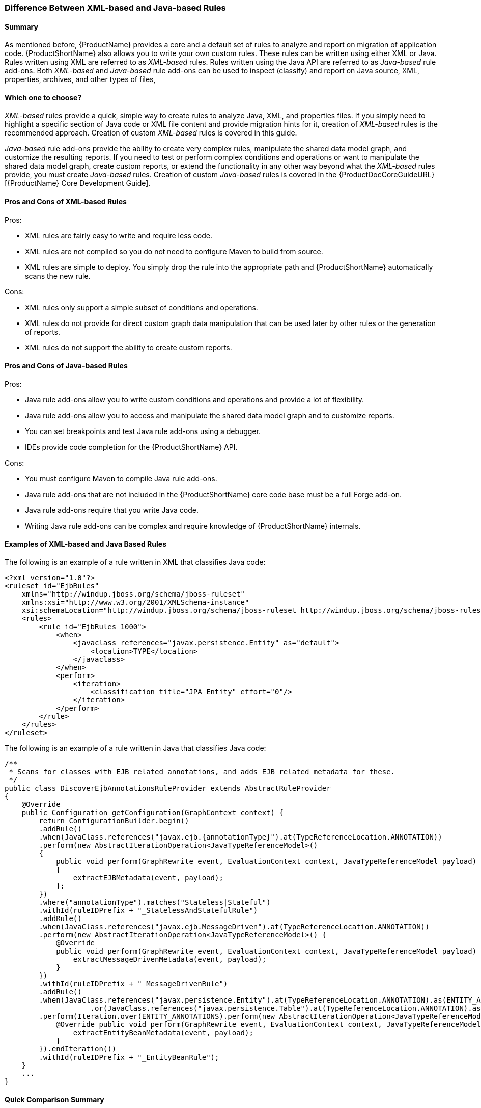





[[Rules-Difference-Between-XML-based-and-Java-based-Rules]]
=== Difference Between XML-based and Java-based Rules

==== Summary

As mentioned before, {ProductName} provides a core and a default set of rules to analyze and report on migration of application code. {ProductShortName} also allows you to write your own custom rules. These rules can be written using either XML or Java. Rules written using XML are referred to as _XML-based_ rules. Rules written using the Java API are referred to as _Java-based_ rule add-ons. Both _XML-based_ and _Java-based_ rule add-ons can be used to inspect (classify) and report on Java source, XML, properties, archives, and other types of files,

==== Which one to choose?

_XML-based_ rules provide a quick, simple way to create rules to analyze Java, XML, and properties files. If you simply need to highlight a specific section of Java code or XML file content and provide migration hints for it, creation of _XML-based_ rules is the recommended approach. Creation of custom _XML-based_ rules is covered in this guide.

_Java-based_ rule add-ons provide the ability to create very complex rules, manipulate the shared data model graph, and customize the resulting reports. If you need to test or perform complex conditions and operations or want to manipulate the shared data model graph, create custom reports, or extend the functionality in any other way beyond what the _XML-based_ rules provide, you must create _Java-based_ rules. Creation of custom _Java-based_ rules is covered in the {ProductDocCoreGuideURL}[{ProductName} Core Development Guide].


==== Pros and Cons of XML-based Rules

Pros:

* XML rules are fairly easy to write and require less code.
* XML rules are not compiled so you do not need to configure Maven to build from source.
* XML rules are simple to deploy. You simply drop the rule into the appropriate path and {ProductShortName} automatically scans the new rule.

Cons:

* XML rules only support a simple subset of conditions and operations.
* XML rules do not provide for direct custom graph data manipulation that can be used later by other rules or the generation of reports.
* XML rules do not support the ability to create custom reports.

==== Pros and Cons of Java-based Rules
Pros:

* Java rule add-ons allow you to write custom conditions and operations and provide a lot of flexibility.
* Java rule add-ons allow you to access and manipulate the shared data model graph and to customize reports.
* You can set breakpoints and test Java rule add-ons using a debugger.
* IDEs provide code completion for the {ProductShortName} API.

Cons:

* You must configure Maven to compile Java rule add-ons.
* Java rule add-ons that are not included in the {ProductShortName} core code base must be a full Forge add-on.
* Java rule add-ons require that you write Java code.
* Writing Java rule add-ons can be complex and require knowledge of {ProductShortName} internals.

==== Examples of XML-based and Java Based Rules 

The following is an example of a rule written in XML that classifies Java code:

[source,xml,options="nowrap"]
----
<?xml version="1.0"?>
<ruleset id="EjbRules"
    xmlns="http://windup.jboss.org/schema/jboss-ruleset" 
    xmlns:xsi="http://www.w3.org/2001/XMLSchema-instance"
    xsi:schemaLocation="http://windup.jboss.org/schema/jboss-ruleset http://windup.jboss.org/schema/jboss-ruleset/windup-jboss-ruleset.xsd">
    <rules>
        <rule id="EjbRules_1000">
            <when>
                <javaclass references="javax.persistence.Entity" as="default">
                    <location>TYPE</location>
                </javaclass>
            </when>
            <perform>
                <iteration>
                    <classification title="JPA Entity" effort="0"/>
                </iteration>
            </perform>
        </rule>
    </rules>
</ruleset>
----


The following is an example of a rule written in Java that classifies Java code:

[source,java,options="nowrap"]
----
/**
 * Scans for classes with EJB related annotations, and adds EJB related metadata for these.
 */
public class DiscoverEjbAnnotationsRuleProvider extends AbstractRuleProvider
{
    @Override
    public Configuration getConfiguration(GraphContext context) {
        return ConfigurationBuilder.begin()
        .addRule()
        .when(JavaClass.references("javax.ejb.{annotationType}").at(TypeReferenceLocation.ANNOTATION))
        .perform(new AbstractIterationOperation<JavaTypeReferenceModel>()
        {
            public void perform(GraphRewrite event, EvaluationContext context, JavaTypeReferenceModel payload)
            {
                extractEJBMetadata(event, payload);
            };
        })
        .where("annotationType").matches("Stateless|Stateful")
        .withId(ruleIDPrefix + "_StatelessAndStatefulRule")
        .addRule()
        .when(JavaClass.references("javax.ejb.MessageDriven").at(TypeReferenceLocation.ANNOTATION))
        .perform(new AbstractIterationOperation<JavaTypeReferenceModel>() {
            @Override
            public void perform(GraphRewrite event, EvaluationContext context, JavaTypeReferenceModel payload) {
                extractMessageDrivenMetadata(event, payload);
            }
        })
        .withId(ruleIDPrefix + "_MessageDrivenRule")
        .addRule()
        .when(JavaClass.references("javax.persistence.Entity").at(TypeReferenceLocation.ANNOTATION).as(ENTITY_ANNOTATIONS)
                    .or(JavaClass.references("javax.persistence.Table").at(TypeReferenceLocation.ANNOTATION).as(TABLE_ANNOTATIONS_LIST)))
        .perform(Iteration.over(ENTITY_ANNOTATIONS).perform(new AbstractIterationOperation<JavaTypeReferenceModel>() {
            @Override public void perform(GraphRewrite event, EvaluationContext context, JavaTypeReferenceModel payload) {
                extractEntityBeanMetadata(event, payload);
            }
        }).endIteration())
        .withId(ruleIDPrefix + "_EntityBeanRule");
    }
    ...
}
----

==== Quick Comparison Summary

[cols="3,1,1", options="header"] 
|===
|Requirement
|XML Rule
|Java Rule Add-on

|Easy to write?
|Yes
|Depends on the complexity of the rule

|Requires that you configure Maven?
|No
|Yes

|Requires that you compile the rule?
|No
|Yes

|Simple deployment?
|Yes
|No

|Supports custom reports?
|No
|Yes

|Ability to create complex conditions and operations?
|No
|Yes

|Ability to directly manipulate the graph data?
|No
|Yes
|===

